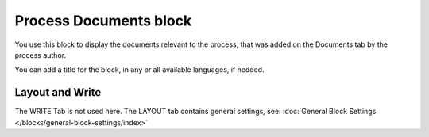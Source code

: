 Process Documents block
=========================

You use this block to display the documents relevant to the process, that was added on the Documents tab by the process author.

You can add a title for the block, in any or all available languages, if nedded.

.. image:: process-documents-block-v7.png

Layout and Write
*********************
The WRITE Tab is not used here. The LAYOUT tab contains general settings, see: :doc:`General Block Settings </blocks/general-block-settings/index>`
